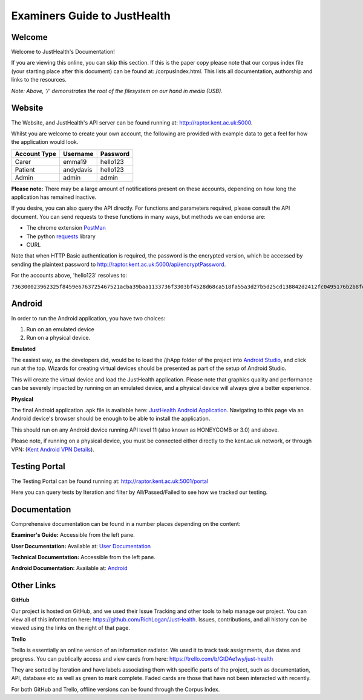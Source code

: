 ==============================
Examiners Guide to JustHealth 
==============================

---------
Welcome
---------

Welcome to JustHealth's Documentation!

If you are viewing this online, you can skip this section. If this is the paper copy please note that our corpus index file (your starting place after this document) can be found at: /corpusIndex.html. This lists all documentation, authorship and links to the resources.  

*Note: Above, '/' demonstrates the root of the filesystem on our hand in media (USB).*

------------------------
Website
------------------------

The Website, and JustHealth's API server can be found running at: http://raptor.kent.ac.uk:5000. 

Whilst you are welcome to create your own account, the following are provided with example data to get a feel for how the application would look. 

+--------------------+------------+------------+ 
| Account Type       | Username   | Password   | 
+====================+============+============+ 
| Carer              | emma19     | hello123   | 
+--------------------+------------+------------+ 
| Patient            | andydavis  | hello123   | 
+--------------------+------------+------------+ 
| Admin              | admin      | admin      | 
+--------------------+------------+------------+ 

**Please note:**
There may be a large amount of notifications present on these accounts, depending on how long the application has remained inactive. 

If you desire, you can also query the API directly. For functions and parameters required, please consult the API document. You can send requests to these functions in many ways, but methods we can endorse are:

- The chrome extension `PostMan`_
- The python `requests`_ library
- CURL

Note that when HTTP Basic authentication is required, the password is the encrypted version, which be accessed by sending the plaintext password to http://raptor.kent.ac.uk:5000/api/encryptPassword. 

For the accounts above, 'hello123' resolves to:

``736300023962325f8459e6763725467521acba39baa1133736f3303bf4528d68ca518fa55a3d27b5d25cd138842d2412fc0495176b2b8fee6d161d3c778386601c572dacb94744118d45671f``

------------------------
Android
------------------------

In order to run the Android application, you have two choices:

1. Run on an emulated device
2. Run on a physical device. 

**Emulated**

The easiest way, as the developers did, would be to load the /jhApp folder of the project into `Android Studio`_, and click run at the top. Wizards for creating virtual devices should be presented as part of the setup of Android Studio. 

This will create the virtual device and load the JustHealth application. Please note that graphics quality and performance can be severely impacted by running on an emulated device, and a physical device will always give a better experience. 

**Physical**

The final Android application .apk file is available here: `JustHealth Android Application`_. Navigating to this page via an Android device's browser should be enough to be able to install the application. 

This should run on any Android device running API level 11 (also known as HONEYCOMB or 3.0) and above. 

Please note, if running on a physical device, you must be connected either directly to the kent.ac.uk network, or through VPN: (`Kent Android VPN Details`_).

------------------------
Testing Portal
------------------------

The Testing Portal can be found running at: http://raptor.kent.ac.uk:5001/portal

Here you can query tests by Iteration and filter by All/Passed/Failed to see how we tracked our testing. 

---------------
Documentation
---------------

Comprehensive documentation can be found in a number places depending on the content:

**Examiner's Guide:** Accessible from the left pane.

**User Documentation:** Available at: `User Documentation`_

**Technical Documentation:** Accessible from the left pane. 

**Android Documentation:** Available at: `Android`_

-------------
Other Links
-------------

**GitHub**

Our project is hosted on GitHub, and we used their Issue Tracking and other tools to help manage our project. You can view all of this information here: https://github.com/RichLogan/JustHealth. Issues, contributions, and all history can be viewed using the links on the right of that page. 

**Trello**

Trello is essentially an online version of an information radiator. We used it to track task assignments, due dates and progress. You can publically access and view cards from here: https://trello.com/b/GtDAe1wy/just-health

They are sorted by Iteration and have labels associating them with specific parts of the project, such as documentation, API, database etc as well as green to mark complete. Faded cards are those that have not been interacted with recently.

For both GitHub and Trello, offline versions can be found through the Corpus Index. 

.. _`JustHealth Android Application`: http://raptor.kent.ac.uk:5000/static/JustHealth.apk
.. _`Kent Android VPN Details`: http://blogs.kent.ac.uk/mobiledevices/2014/02/20/how-to-connect-to-kent-vpn-on-an-android-device/
.. _`Android Studio`: http://developer.android.com/sdk/index.html
.. _`PostMan`: https://chrome.google.com/webstore/detail/postman-rest-client/fdmmgilgnpjigdojojpjoooidkmcomcm?hl=en
.. _`requests`: http://docs.python-requests.org/en/latest/
.. _`User Documentation`: http://raptor.kent.ac.uk:5000/static/UserDocumentation/index.html
.. _`Android`: http://raptor.kent.ac.uk:5000/static/AndroidDocumentation/index.html